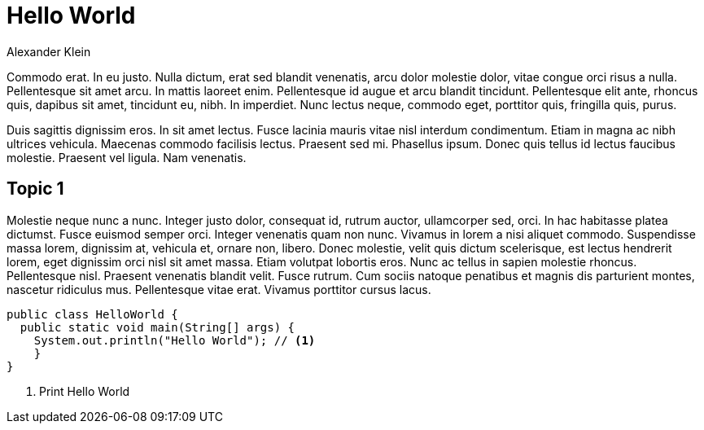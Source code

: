 = Hello World
Alexander Klein

Commodo erat. In eu justo. Nulla dictum, erat sed blandit venenatis, arcu dolor
molestie dolor, vitae congue orci risus a nulla. Pellentesque sit amet arcu. In
mattis laoreet enim. Pellentesque id augue et arcu blandit tincidunt.
Pellentesque elit ante, rhoncus quis, dapibus sit amet, tincidunt eu, nibh. In
imperdiet. Nunc lectus neque, commodo eget, porttitor quis, fringilla quis,
purus.

Duis sagittis dignissim eros. In sit amet lectus. Fusce lacinia mauris vitae
nisl interdum condimentum. Etiam in magna ac nibh ultrices vehicula. Maecenas
commodo facilisis lectus. Praesent sed mi. Phasellus ipsum. Donec quis tellus
id lectus faucibus molestie. Praesent vel ligula. Nam venenatis.

== Topic 1

Molestie neque nunc a nunc. Integer justo dolor, consequat id, rutrum auctor,
ullamcorper sed, orci. In hac habitasse platea dictumst. Fusce euismod semper
orci. Integer venenatis quam non nunc. Vivamus in lorem a nisi aliquet commodo.
Suspendisse massa lorem, dignissim at, vehicula et, ornare non, libero. Donec
molestie, velit quis dictum scelerisque, est lectus hendrerit lorem, eget
dignissim orci nisl sit amet massa. Etiam volutpat lobortis eros. Nunc ac
tellus in sapien molestie rhoncus. Pellentesque nisl. Praesent venenatis
blandit velit. Fusce rutrum. Cum sociis natoque penatibus et magnis dis
parturient montes, nascetur ridiculus mus. Pellentesque vitae erat. Vivamus
porttitor cursus lacus. 

[source, java]
----
public class HelloWorld {
  public static void main(String[] args) {
    System.out.println("Hello World"); // <1>
    }
}
----

<1> Print Hello World

